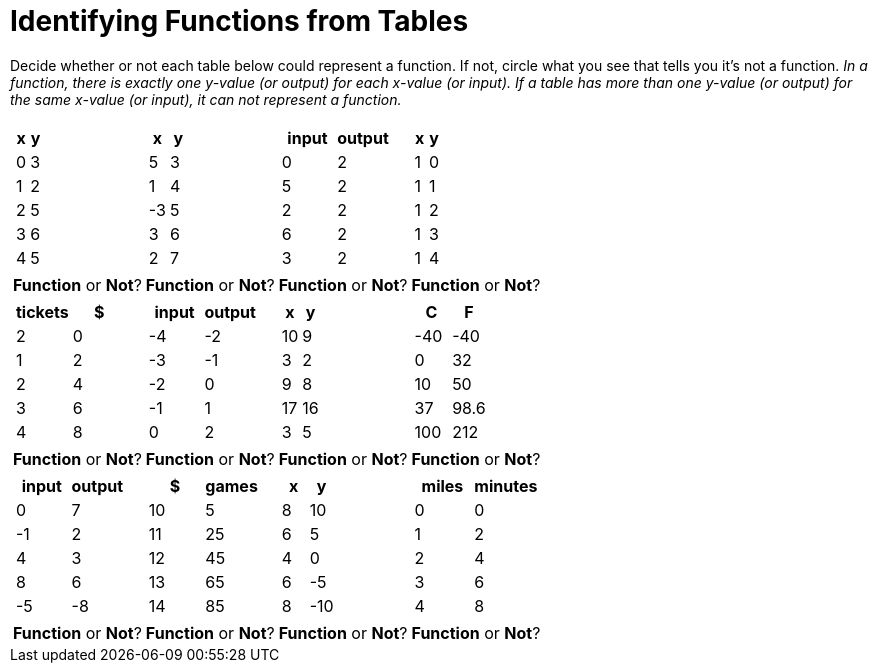 = Identifying Functions from Tables

Decide whether or not each table below could represent a function. If not, circle what you see that tells you it's not a function. _In a function, there is exactly one y-value (or output) for each x-value (or input). If a table has more than one y-value (or output) for the same x-value (or input), it can not represent a function._

[cols="^.^1a,^.^1a,^.^1a,^.^1a", grid="none", frame="none"]
|===
|
[.pyret-table.first-table,cols="1,1",options="header"]
!===
! x ! y
! 0 ! 3
! 1 ! 2
! 2 ! 5
! 3 ! 6
! 4 ! 5
!===
|
[.pyret-table.first-table,cols="1,1",options="header"]
!===
! x ! y
! 5 ! 3
! 1 ! 4
! -3 ! 5
! 3 ! 6
! 2 ! 7
!===
|
[.pyret-table.first-table,cols="1,1",options="header"]
!===
! input ! output
! 0 ! 2
! 5 ! 2
! 2 ! 2
! 6 ! 2
! 3 ! 2
!===
|
[.pyret-table.first-table,cols="1,1",options="header"]
!===
! x ! y
! 1 ! 0
! 1 ! 1
! 1 ! 2
! 1 ! 3
! 1 ! 4
!===
| *Function* or *Not*?
| *Function* or *Not*?
| *Function* or *Not*?
| *Function* or *Not*?
|
[.pyret-table.first-table,cols="1,1",options="header"]
!===
! tickets ! $
! 2 ! 0
! 1 ! 2
! 2 ! 4
! 3 ! 6
! 4 ! 8
!===
|
[.pyret-table.first-table,cols="1,1",options="header"]
!===
! input ! output
! -4 ! -2
! -3 ! -1
! -2 ! 0
! -1 ! 1
! 0  ! 2
!===
|
[.pyret-table.first-table,cols="1,1",options="header"]
!===
! x  ! y
! 10 ! 9
! 3  ! 2
! 9  ! 8
! 17 ! 16
! 3  ! 5
!===
|
[.pyret-table.first-table,cols="1,1",options="header"]
!===
! C ! F
! -40  ! -40
! 0 ! 32
! 10 ! 50
! 37 ! 98.6
! 100! 212
!===
| *Function* or *Not*?
| *Function* or *Not*?
| *Function* or *Not*?
| *Function* or *Not*?
|
[.pyret-table.first-table,cols="1,1",options="header"]
!===
! input  ! output
! 0  ! 7
! -1 ! 2
! 4  ! 3
! 8  ! 6
! -5 ! -8
!===
|
[.pyret-table.first-table,cols="1,1",options="header"]
!===
! $  ! games
! 10 ! 5
! 11 ! 25
! 12 ! 45
! 13 ! 65
! 14 ! 85
!===
|
[.pyret-table.first-table,cols="1,1",options="header"]
!===
! x ! y
! 8 ! 10
! 6 ! 5
! 4 ! 0
! 6 ! -5
! 8 ! -10
!===
|
[.pyret-table.first-table,cols="1,1",options="header"]
!===
! miles ! minutes
! 0 ! 0
! 1 ! 2
! 2 ! 4
! 3 ! 6
! 4 ! 8!
!===
| *Function* or *Not*?
| *Function* or *Not*?
| *Function* or *Not*?
| *Function* or *Not*?
|===
